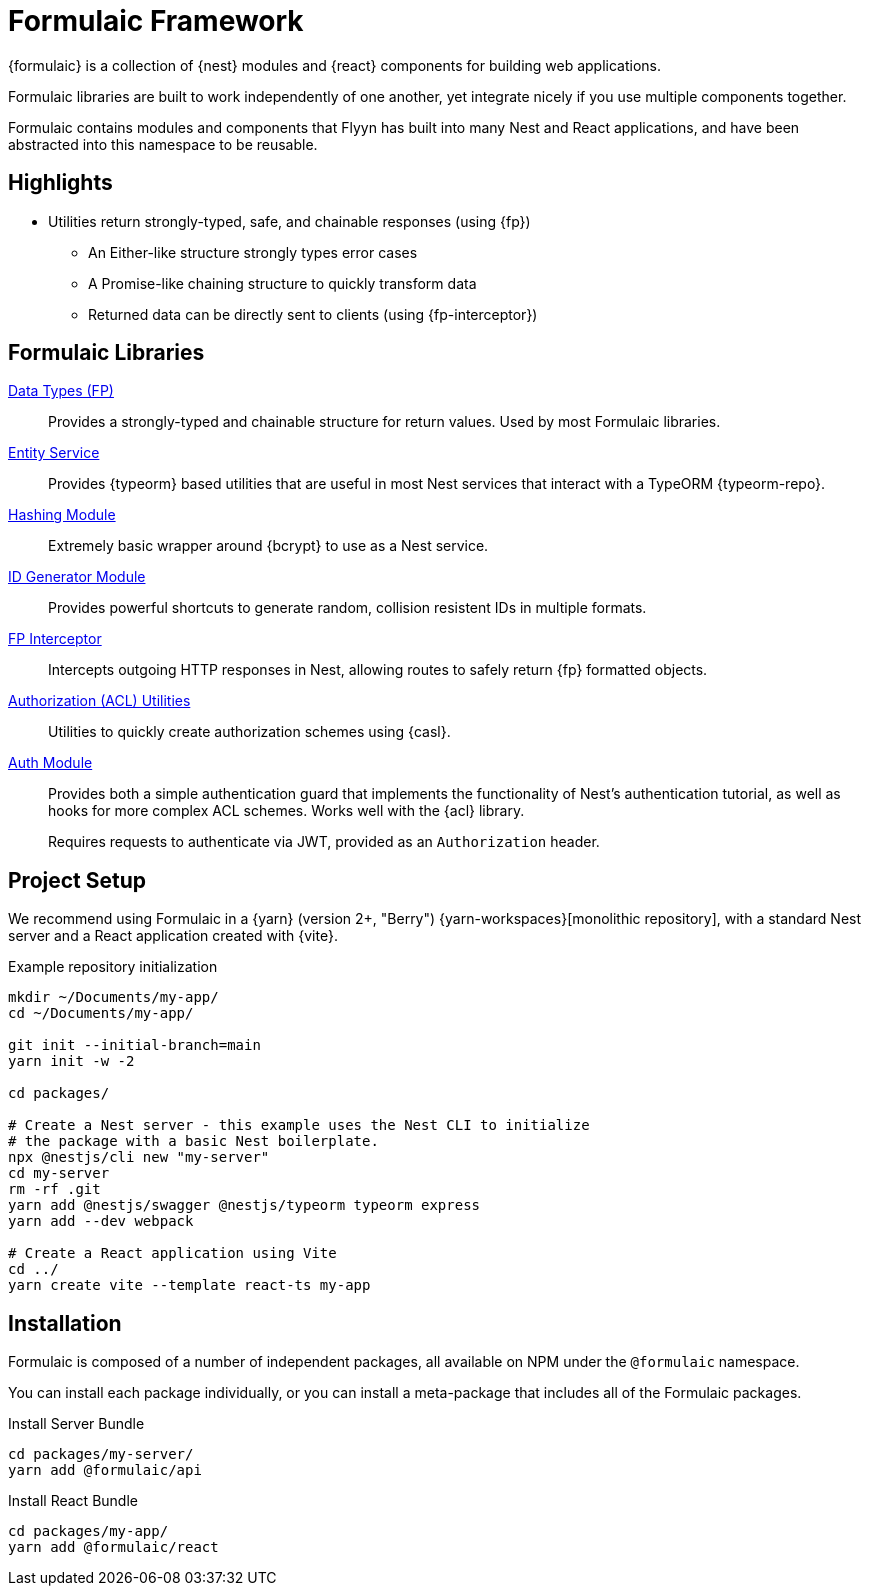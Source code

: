 = Formulaic Framework

{formulaic} is a collection of {nest} modules and {react} components
for building web applications.

Formulaic libraries are built to work independently of one another,
yet integrate nicely if you use multiple components together.

Formulaic contains modules and components that Flyyn has built into
many Nest and React applications, and have been abstracted into this
namespace to be reusable.

== Highlights

* Utilities return strongly-typed, safe, and chainable responses (using {fp})
** An Either-like structure strongly types error cases
** A Promise-like chaining structure to quickly transform data
** Returned data can be directly sent to clients (using {fp-interceptor})

[#libraries]
== Formulaic Libraries

xref:fp::index.adoc[Data Types (FP)]::
Provides a strongly-typed and chainable structure for return values.
Used by most Formulaic libraries.

xref:entity-service::index.adoc[Entity Service]::
Provides {typeorm} based utilities that are useful in most Nest services that interact with a TypeORM {typeorm-repo}.

xref:hash::index.adoc[Hashing Module]::
Extremely basic wrapper around {bcrypt} to use as a Nest service.

xref:id::index.adoc[ID Generator Module]::
Provides powerful shortcuts to generate random, collision resistent IDs in multiple formats.

xref:fp-interceptor::index.adoc[FP Interceptor]::
Intercepts outgoing HTTP responses in Nest, allowing routes to safely return {fp} formatted objects.

xref:acl::index.adoc[Authorization (ACL) Utilities]::
Utilities to quickly create authorization schemes using {casl}.

xref:auth-module::index.adoc[Auth Module]::
Provides both a simple authentication guard that implements the functionality of Nest's authentication tutorial,
as well as hooks for more complex ACL schemes.  Works well with the {acl} library.
+
Requires requests to authenticate via JWT, provided as an `Authorization` header.

== Project Setup

We recommend using Formulaic in a {yarn} (version 2+, "Berry") {yarn-workspaces}[monolithic repository],
with a standard Nest server and a React application created with {vite}.

.Example repository initialization
[source,bash]
----
mkdir ~/Documents/my-app/
cd ~/Documents/my-app/

git init --initial-branch=main
yarn init -w -2

cd packages/

# Create a Nest server - this example uses the Nest CLI to initialize
# the package with a basic Nest boilerplate.
npx @nestjs/cli new "my-server"
cd my-server
rm -rf .git
yarn add @nestjs/swagger @nestjs/typeorm typeorm express
yarn add --dev webpack

# Create a React application using Vite
cd ../
yarn create vite --template react-ts my-app
----

== Installation

Formulaic is composed of a number of independent packages, all available on NPM
under the `@formulaic` namespace.

You can install each package individually, or you can install a meta-package
that includes all of the Formulaic packages.

.Install Server Bundle
[source,sh]
----
cd packages/my-server/
yarn add @formulaic/api
----

.Install React Bundle
[source,sh]
----
cd packages/my-app/
yarn add @formulaic/react
----
